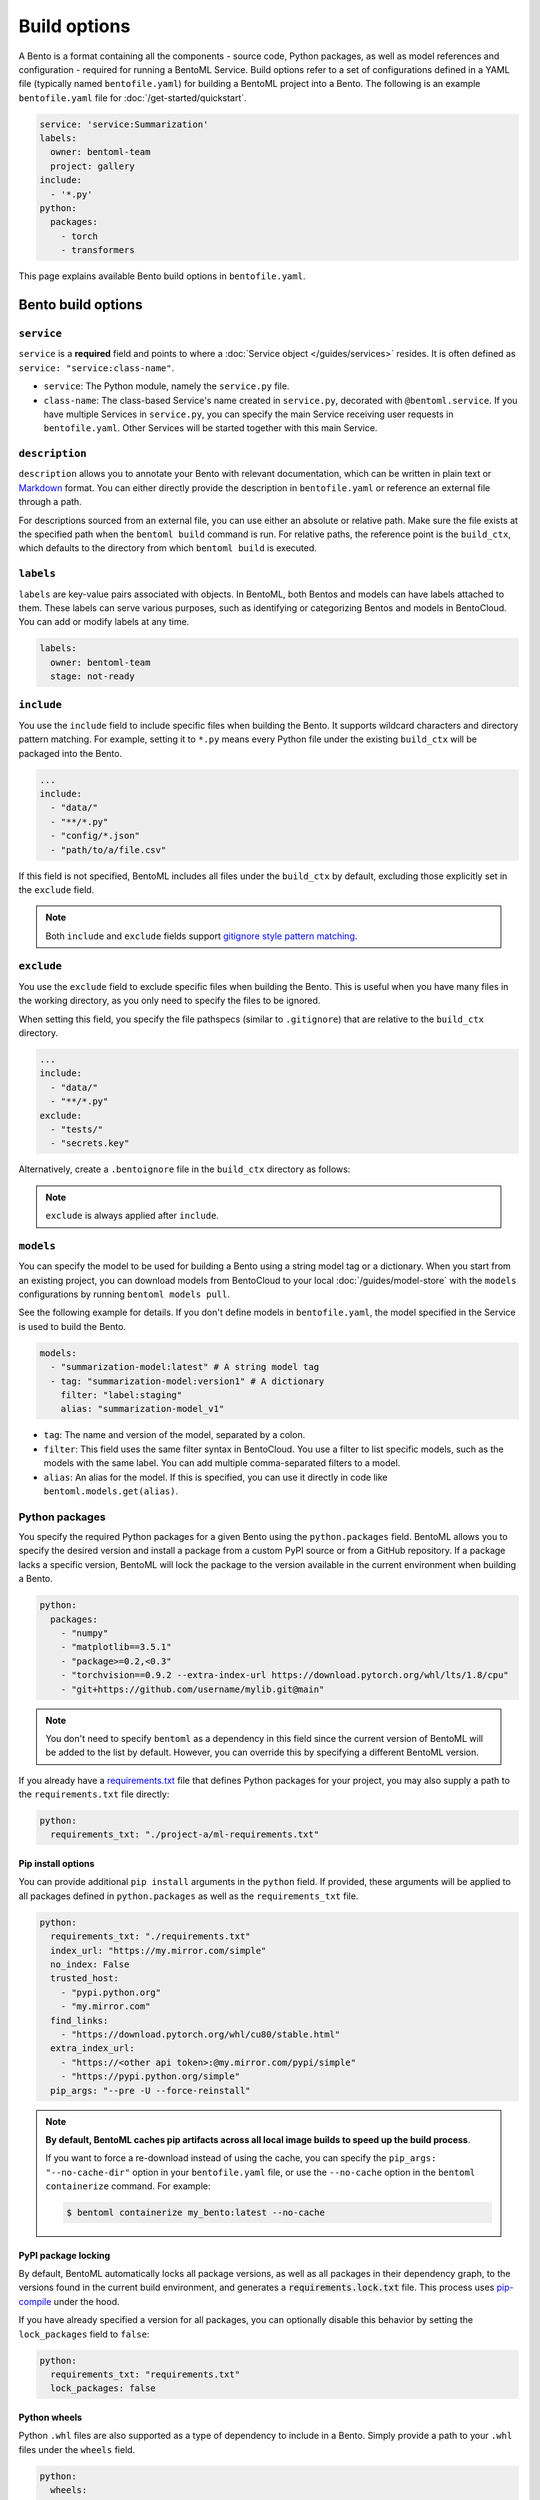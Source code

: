 =============
Build options
=============

A Bento is a format containing all the components - source code, Python packages, as well as model references and configuration - required for running a BentoML Service. Build options refer to a set of configurations defined in a YAML file (typically named ``bentofile.yaml``) for building a BentoML project into a Bento. The following is an example ``bentofile.yaml`` file for :doc:`/get-started/quickstart`.

.. code-block:: yaml

    service: 'service:Summarization'
    labels:
      owner: bentoml-team
      project: gallery
    include:
      - '*.py'
    python:
      packages:
        - torch
        - transformers

This page explains available Bento build options in ``bentofile.yaml``.

Bento build options
-------------------

``service``
^^^^^^^^^^^

``service`` is a **required** field and points to where a :doc:`Service object </guides/services>` resides. It is often defined as ``service: "service:class-name"``.

- ``service``: The Python module, namely the ``service.py`` file.
- ``class-name``: The class-based Service's name created in ``service.py``, decorated with ``@bentoml.service``. If you have multiple Services in ``service.py``, you can specify the main Service receiving user requests in ``bentofile.yaml``. Other Services will be started together with this main Service.

``description``
^^^^^^^^^^^^^^^

``description`` allows you to annotate your Bento with relevant documentation, which can be written in plain text or `Markdown <https://daringfireball.net/projects/markdown/syntax>`_ format.
You can either directly provide the description in ``bentofile.yaml`` or reference an external file through a path.

.. tab-set::

   .. tab-item:: Inline

      .. code-block:: yaml

          service: "service:svc"
          description: |
              ## Description For My Bento 🍱

              Use **any markdown syntax** here!

              > BentoML is awesome!
          include:
              ...

   .. tab-item:: File path

      .. code-block:: yaml

          service: "service:svc"
          description: "file: ./README.md"
          include:
              ...

For descriptions sourced from an external file, you can use either an absolute or relative path. Make sure the file exists at the specified path when the ``bentoml build`` command is run. For relative paths, the reference point is the ``build_ctx``, which defaults to the directory from which ``bentoml build`` is executed.

``labels``
^^^^^^^^^^

``labels`` are key-value pairs associated with objects. In BentoML, both Bentos and models can have labels attached to them. These labels can serve various purposes, such as identifying or categorizing Bentos and models in BentoCloud. You can add or modify labels at any time.

.. code-block:: yaml

   labels:
     owner: bentoml-team
     stage: not-ready

``include``
^^^^^^^^^^^

You use the ``include`` field to include specific files when building the Bento. It supports wildcard characters and directory pattern matching. For example, setting it to ``*.py`` means every Python file under the existing ``build_ctx`` will be packaged into the Bento.

.. code-block:: yaml

    ...
    include:
      - "data/"
      - "**/*.py"
      - "config/*.json"
      - "path/to/a/file.csv"

If this field is not specified, BentoML includes all files under the ``build_ctx`` by default, excluding those explicitly set in the ``exclude`` field.

.. note::

   Both ``include`` and ``exclude`` fields support `gitignore style pattern matching <https://git-scm.com/docs/gitignore#_pattern_format>`_.

``exclude``
^^^^^^^^^^^

You use the ``exclude`` field to exclude specific files when building the Bento. This is useful when you have many files in the working directory, as you only need to
specify the files to be ignored.

When setting this field, you specify the file pathspecs (similar to ``.gitignore``) that are relative to the ``build_ctx`` directory.

.. code-block:: yaml

    ...
    include:
      - "data/"
      - "**/*.py"
    exclude:
      - "tests/"
      - "secrets.key"

Alternatively, create a ``.bentoignore`` file in the ``build_ctx`` directory as follows:

.. code-block:: bash
   :caption: .bentoignore

   __pycache__/
   *.py[cod]
   *$py.class
   .ipynb_checkpoints/
   training_data/

.. note::

    ``exclude`` is always applied after ``include``.

.. _build-options-model:

``models``
^^^^^^^^^^

You can specify the model to be used for building a Bento using a string model tag or a dictionary. When you start from an existing project, you can download models from BentoCloud to your local :doc:`/guides/model-store` with the ``models`` configurations by running ``bentoml models pull``.

See the following example for details. If you don't define models in ``bentofile.yaml``, the model specified in the Service is used to build the Bento.

.. code-block:: yaml

    models:
      - "summarization-model:latest" # A string model tag
      - tag: "summarization-model:version1" # A dictionary
        filter: "label:staging"
        alias: "summarization-model_v1"

- ``tag``: The name and version of the model, separated by a colon.
- ``filter``: This field uses the same filter syntax in BentoCloud. You use a filter to list specific models, such as the models with the same label. You can add multiple comma-separated filters to a model.
- ``alias``: An alias for the model. If this is specified, you can use it directly in code like ``bentoml.models.get(alias)``.

Python packages
^^^^^^^^^^^^^^^

You specify the required Python packages for a given Bento using the ``python.packages`` field. BentoML allows you to specify the
desired version and install a package from a custom PyPI source or from a GitHub repository. If a package lacks a specific version,
BentoML will lock the package to the version available in the current environment when building a Bento.

.. code-block:: yaml

    python:
      packages:
        - "numpy"
        - "matplotlib==3.5.1"
        - "package>=0.2,<0.3"
        - "torchvision==0.9.2 --extra-index-url https://download.pytorch.org/whl/lts/1.8/cpu"
        - "git+https://github.com/username/mylib.git@main"

.. note::

    You don't need to specify ``bentoml`` as a dependency in this field since the current version of BentoML will be added to the list by default. However,
    you can override this by specifying a different BentoML version.

If you already have a `requirements.txt <https://pip.pypa.io/en/stable/reference/requirements-file-format/>`_
file that defines Python packages for your project, you may also supply a path to the ``requirements.txt`` file directly:

.. code-block:: yaml

    python:
      requirements_txt: "./project-a/ml-requirements.txt"

Pip install options
"""""""""""""""""""

You can provide additional ``pip install`` arguments in the ``python`` field. If provided, these arguments will be applied to all packages defined in ``python.packages`` as
well as the ``requirements_txt`` file.

.. code-block:: yaml

    python:
      requirements_txt: "./requirements.txt"
      index_url: "https://my.mirror.com/simple"
      no_index: False
      trusted_host:
        - "pypi.python.org"
        - "my.mirror.com"
      find_links:
        - "https://download.pytorch.org/whl/cu80/stable.html"
      extra_index_url:
        - "https://<other api token>:@my.mirror.com/pypi/simple"
        - "https://pypi.python.org/simple"
      pip_args: "--pre -U --force-reinstall"

.. note::

    **By default, BentoML caches pip artifacts across all local image builds to speed up the build process**.

    If you want to force a re-download instead of using the cache, you can specify the ``pip_args: "--no-cache-dir"`` option in your
    ``bentofile.yaml`` file, or use the ``--no-cache`` option in the ``bentoml containerize`` command. For example:

    .. code-block:: bash

        $ bentoml containerize my_bento:latest --no-cache

PyPI package locking
""""""""""""""""""""

By default, BentoML automatically locks all package versions, as well as all packages in
their dependency graph, to the versions found in the current build environment, and
generates a :code:`requirements.lock.txt` file. This process uses
`pip-compile <https://github.com/jazzband/pip-tools>`_ under the hood.

If you have already specified a version for all packages, you can optionally disable
this behavior by setting the ``lock_packages`` field to ``false``:

.. code-block:: yaml

    python:
      requirements_txt: "requirements.txt"
      lock_packages: false

Python wheels
"""""""""""""

Python ``.whl`` files are also supported as a type of dependency to include in a
Bento. Simply provide a path to your ``.whl`` files under the ``wheels`` field.

.. code-block:: yaml

    python:
      wheels:
        - ./lib/my_package.whl

If the wheel is hosted on a local network without TLS, you can indicate
that the domain is safe to pip with the ``trusted_host`` field.

Python options table
""""""""""""""""""""

The following table provides a full list of available configurations for the ``python`` field.

+-------------------+------------------------------------------------------------------------------------+
| Field             | Description                                                                        |
+===================+====================================================================================+
| requirements_txt  | The path to a custom ``requirements.txt`` file                                     |
+-------------------+------------------------------------------------------------------------------------+
| packages          | Packages to include in this Bento                                                  |
+-------------------+------------------------------------------------------------------------------------+
| lock_packages     | Whether to lock the packages                                                       |
+-------------------+------------------------------------------------------------------------------------+
| index_url         | Inputs for the ``--index-url`` pip argument                                        |
+-------------------+------------------------------------------------------------------------------------+
| no_index          | Whether to include the ``--no-index`` pip argument                                 |
+-------------------+------------------------------------------------------------------------------------+
| trusted_host      | List of trusted hosts used as inputs using the ``--trusted-host`` pip argument     |
+-------------------+------------------------------------------------------------------------------------+
| find_links        | List of links to find as inputs using the ``--find-links`` pip argument            |
+-------------------+------------------------------------------------------------------------------------+
| extra_index_url   | List of extra index URLs as inputs using the ``≈`` pip argument                    |
+-------------------+------------------------------------------------------------------------------------+
| pip_args          | Any additional pip arguments that you want to add when installing a package        |
+-------------------+------------------------------------------------------------------------------------+
| wheels            | List of paths to wheels to include in the Bento                                    |
+-------------------+------------------------------------------------------------------------------------+

``envs``
^^^^^^^^

Environment variables are important for managing configuration and secrets in a secure and flexible manner. They allow you to configure BentoML Services without hard-coding sensitive information, such as API keys, database credentials, or configurable parameters that might change between different environments.

You set environment variables under the ``envs`` key in ``bentofile.yaml``. Each environment variable is defined with ``name`` and ``value`` keys. For example:

.. code-block:: yaml

    envs:
      - name: "VAR_NAME"
        value: "value"
      - name: "API_KEY"
        value: "your_api_key_here"

The specified environment variables will be injected into the Bento container.

.. note::

    If you deploy your BentoML Service on :doc:`BentoCloud </bentocloud/get-started>`, you can either set environment variables by specifying ``envs`` in ``benfofile.yaml`` or using the ``--env`` flag when running ``bentoml deploy``. See :ref:`bentocloud/how-tos/configure-deployments:environment variables` for details.

``conda``
^^^^^^^^^

Conda dependencies can be specified under the ``conda`` field. For example:

.. code-block:: yaml

    conda:
      channels:
        - default
      dependencies:
        - h2o
      pip:
        - "scikit-learn==1.2.0"

- ``channels``: Custom conda channels to use. If it is not specified, BentoML will use the community-maintained ``conda-forge`` channel as the default.
- ``dependencies``: Custom conda dependencies to include in the environment.
- ``pip``: The specific ``pip`` conda dependencies to include.

Optionally, you can export all dependencies from a pre-existing conda environment to an ``environment.yml`` file, and provide this file in your ``bentofile.yaml`` file. If it is specified, this file will overwrite any additional option specified.

To export a conda environment:

.. code-block:: bash

    conda env export > environment.yml

To add it in your ``bentofile.yaml``:

.. code-block:: yaml

    conda:
      environment_yml: "./environment.yml"

.. note::

    Unlike Python packages, BentoML does not support locking conda package versions
    automatically. We recommend you specify a version in the configuration file.

.. seealso::

    When ``conda`` options are provided, BentoML will select a Docker base image
    that comes with Miniconda pre-installed in the generated Dockerfile. Note that only
    the ``debian`` and ``alpine`` distro support ``conda``. Learn more in
    the ``docker`` section below.

``docker``
^^^^^^^^^^

BentoML makes it easy to deploy a Bento to a Docker container. It provides a set of options for customizing the Docker image generated from a Bento.

The following ``docker`` field contains some basic Docker configurations:

.. code-block:: yaml

    docker:
      distro: debian
      python_version: "3.8.12"
      cuda_version: "11.6.2"
      system_packages:
        - libblas-dev
        - liblapack-dev
        - gfortran

.. note::

   BentoML uses `BuildKit <https://github.com/moby/buildkit>`_, a cache-efficient builder toolkit, to containerize Bentos.

   BuildKit comes with `Docker 18.09 <https://docs.docker.com/develop/develop-images/build_enhancements/>`_. This means
   if you are using Docker via Docker Desktop, BuildKit will be available by default. If you are using a standalone version of Docker,
   you can install BuildKit by following the instructions `here <https://github.com/docker/buildx#installing>`_.

The following sections provide detailed explanations of available Docker configurations.

OS distros
""""""""""

The following OS distros are currently supported in BentoML:

- ``debian``: The **default** value, similar to Ubuntu
- ``alpine``: A minimal Docker image based on Alpine Linux
- ``ubi8``: Red Hat Universal Base Image
- ``amazonlinux``: Amazon Linux 2

Some of the distros may not support using conda or specifying CUDA for GPU. Here is the
support matrix for all distros:

+------------------+-----------------------------+-----------------+----------------------+
| Distro           |  Available Python Versions  | Conda Support   | CUDA Support (GPU)   |
+==================+=============================+=================+======================+
| debian           |  3.7, 3.8, 3.9, 3.10        |  Yes            |  Yes                 |
+------------------+-----------------------------+-----------------+----------------------+
| alpine           |  3.7, 3.8, 3.9, 3.10        |  Yes            |  No                  |
+------------------+-----------------------------+-----------------+----------------------+
| ubi8             |  3.8, 3.9                   |  No             |  Yes                 |
+------------------+-----------------------------+-----------------+----------------------+
| amazonlinux      |  3.7, 3.8                   |  No             |  No                  |
+------------------+-----------------------------+-----------------+----------------------+

Setup script
""""""""""""

For advanced Docker customization, you can also use the ``setup_script`` field to inject
any script during the image build process. For example, with NLP
projects you can pre-download NLTK data in the image by setting the following values.

In the ``bentofile.yaml`` file:

.. code-block:: yaml

    ...
    python:
      packages:
        - nltk
    docker:
      setup_script: "./setup.sh"

In the ``setup.sh`` file:

.. code-block:: bash

    #!/bin/bash
    set -euxo pipefail

    echo "Downloading NLTK data.."
    python -m nltk.downloader all

Build a new Bento and then run ``bentoml containerize MY_BENTO --progress plain`` to
view the Docker image build progress. The newly built Docker image will contain the
pre-downloaded NLTK dataset.

.. tip::

    When working with bash scripts, we recommend you add ``set -euxo pipefail``
    to the beginning. Especially when `set -e` is missing, the script will fail silently
    without raising an exception during ``bentoml containerize``. Learn more about
    `Bash Set builtin <https://www.gnu.org/software/bash/manual/html_node/The-Set-Builtin.html>`_.

It is also possible to provide a Python script for initializing the Docker image. Here's
an example:

In the ``bentofile.yaml`` file:

.. code-block:: yaml

    ...
    python:
      packages:
        - nltk
    docker:
      setup_script: "./setup.py"

In the ``setup.py`` file:

.. code-block:: python

    #!/usr/bin/env python

    import nltk

    print("Downloading NLTK data..")
    nltk.download('treebank')

.. note::

    Pay attention to ``#!/bin/bash`` and ``#!/usr/bin/env python`` in the
    first line of the example scripts above. They are known as `Shebang <https://en.wikipedia.org/wiki/Shebang_(Unix)>`_
    and they are required in a setup script provided to BentoML.

Setup scripts are always executed after the specified Python packages, conda dependencies,
and system packages are installed. Therefore, you can import and utilize those libraries in
your setup script for the initialization process.

Docker options table
""""""""""""""""""""

The following table provides a full list of available configurations for the ``docker`` field.

+---------------------+------------------------------------------------------------------------------------------------------------------------------------------------+
| Field               | Description                                                                                                                                    |
+=====================+================================================================================================================================================+
| distro              | The OS distribution on the Docker image. It defaults to ``debian``.                                                                            |
+---------------------+------------------------------------------------------------------------------------------------------------------------------------------------+
| python_version      | The Python version on the Docker image [``3.7``, ``3.8``, ``3.9``, ``3.10``]. It defaults to the Python version in the build environment.      |
+---------------------+------------------------------------------------------------------------------------------------------------------------------------------------+
| system_packages     | The system packages that will be installed in the container.                                                                                   |
+---------------------+------------------------------------------------------------------------------------------------------------------------------------------------+
| setup_script        | A Python or Shell script that will be executed during the Docker build process.                                                                |
+---------------------+------------------------------------------------------------------------------------------------------------------------------------------------+
| base_image          | A user-provided Docker base image. This will override all other custom attributes of the image.                                                |
+---------------------+------------------------------------------------------------------------------------------------------------------------------------------------+
| dockerfile_template | Customize the generated Dockerfile by providing a Jinja2 template that extends the default Dockerfile.                                         |
+---------------------+------------------------------------------------------------------------------------------------------------------------------------------------+

Build a Bento
-------------

With a ``bentofile.yaml`` file, you build a Bento by running ``bentoml build``. Note that this command is part of the ``bentoml deploy`` workflow. You should use this command only if you want to build a Bento without :doc:`deploying it to BentoCloud </bentocloud/how-tos/create-deployments>`.

.. code-block:: bash

    $ bentoml build

    Locking PyPI package versions.

    ██████╗ ███████╗███╗   ██╗████████╗ ██████╗ ███╗   ███╗██╗
    ██╔══██╗██╔════╝████╗  ██║╚══██╔══╝██╔═══██╗████╗ ████║██║
    ██████╔╝█████╗  ██╔██╗ ██║   ██║   ██║   ██║██╔████╔██║██║
    ██╔══██╗██╔══╝  ██║╚██╗██║   ██║   ██║   ██║██║╚██╔╝██║██║
    ██████╔╝███████╗██║ ╚████║   ██║   ╚██████╔╝██║ ╚═╝ ██║███████╗
    ╚═════╝ ╚══════╝╚═╝  ╚═══╝   ╚═╝    ╚═════╝ ╚═╝     ╚═╝╚══════╝

    Successfully built Bento(tag="summarization:lkpxx2u5o24wpxjr").

    Possible next steps:

    * Containerize your Bento with `bentoml containerize`:
        $ bentoml containerize summarization:lkpxx2u5o24wpxjr  [or bentoml build --containerize]

    * Push to BentoCloud with `bentoml push`:
        $ bentoml push summarization:lkpxx2u5o24wpxjr [or bentoml build --push]

After built, each Bento is automatically tagged with a unique version. It is also possible to set a specific version using the ``--version`` option,
but this is generally unnecessary. Only use it if your team has a very specific naming convention for deployable artifacts.

.. code-block:: bash

    bentoml build --version 1.0.1

Custom build context
^^^^^^^^^^^^^^^^^^^^

For projects that are part of a larger codebase and interact with other local Python
modules or those containing multiple Bentos/Services, it might not be possible to
put all Service definition code and ``bentofile.yaml`` in the project's root directory.

BentoML allows the placement of the Service definition and ``bentofile.yaml`` anywhere in the project directory.
In such scenarios, specify the ``build_ctx`` and ``bentofile`` arguments when running the ``bentoml build`` command.

* ``build_ctx``: The build context represents the working directory of your Python project. It will be prepended to the PYTHONPATH during build process,
  ensuring the correct import of local Python modules. By default, it's set to the current directory where the ``bentoml build`` command is executed.
* ``bentofile``: It defaults to the ``bentofile.yaml`` file in the build context.

To customize their values, use the following:

.. code-block:: bash

    bentoml build -f ./src/my_project_a/bento_fraud_detect.yaml ./src/

Structure
^^^^^^^^^

By default, all created Bentos are stored in the BentoML Bento Store, which is essentially a local directory. You can go to a specific Bento directory by running the following command:

.. code-block:: bash

    cd $(bentoml get BENTO_TAG -o path)

Inside the directory, you might see different files and sub-directories depending on the configurations in ``bentofile.yaml``. A typical Bento contains the following key sub-directories:

* ``src``: Contains files specified in the ``include`` field of ``bentofile.yaml``. These files are relative to user Python code's CWD (current working directory), which makes importing relative modules and file paths inside user code possible.
* ``apis``: Contains API definitions auto-generated from the Service's API specifications.
* ``env``: Contains environment-related files for Bento initialization. These files are generated based on the build options specified in ``bentofile.yaml``.

.. warning::

   We do not recommend you change files in a Bento directly, unless it's for debugging purposes.
